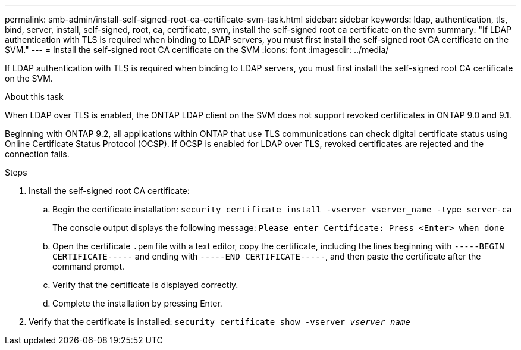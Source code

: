 ---
permalink: smb-admin/install-self-signed-root-ca-certificate-svm-task.html
sidebar: sidebar
keywords: ldap, authentication, tls, bind, server, install, self-signed, root, ca, certificate, svm, install the self-signed root ca certificate on the svm
summary: "If LDAP authentication with TLS is required when binding to LDAP servers, you must first install the self-signed root CA certificate on the SVM."
---
= Install the self-signed root CA certificate on the SVM
:icons: font
:imagesdir: ../media/

[.lead]
If LDAP authentication with TLS is required when binding to LDAP servers, you must first install the self-signed root CA certificate on the SVM.

.About this task

When LDAP over TLS is enabled, the ONTAP LDAP client on the SVM does not support revoked certificates in ONTAP 9.0 and 9.1.

Beginning with ONTAP 9.2, all applications within ONTAP that use TLS communications can check digital certificate status using Online Certificate Status Protocol (OCSP). If OCSP is enabled for LDAP over TLS, revoked certificates are rejected and the connection fails.

.Steps

. Install the self-signed root CA certificate:
 .. Begin the certificate installation: `security certificate install -vserver vserver_name -type server-ca`
+
The console output displays the following message: `Please enter Certificate: Press <Enter> when done`

 .. Open the certificate `.pem` file with a text editor, copy the certificate, including the lines beginning with `-----BEGIN CERTIFICATE-----` and ending with `-----END CERTIFICATE-----`, and then paste the certificate after the command prompt.
 .. Verify that the certificate is displayed correctly.
 .. Complete the installation by pressing Enter.
. Verify that the certificate is installed: `security certificate show -vserver _vserver_name_`

// 08 DEC 2021, BURT 1430515
